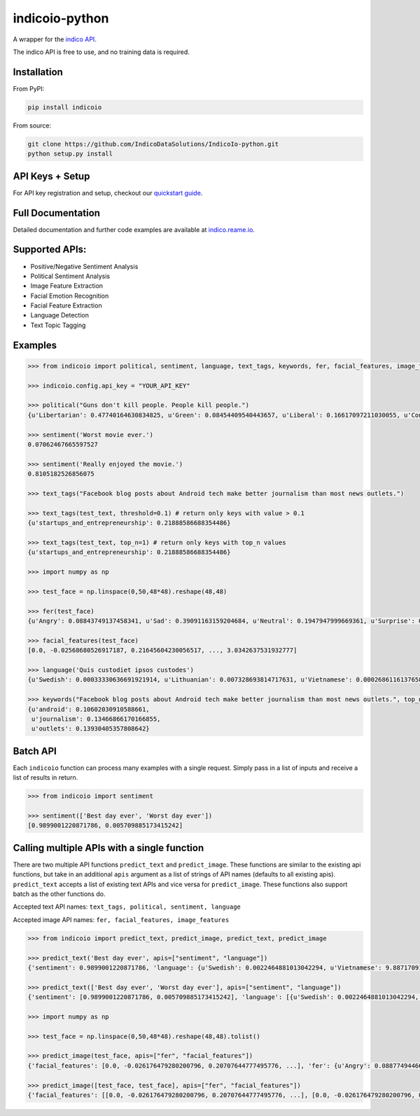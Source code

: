 indicoio-python
===============

A wrapper for the `indico API <http://indico.io>`__.

The indico API is free to use, and no training data is required.

Installation
------------

From PyPI:

.. code:: bash

    pip install indicoio

From source:

.. code:: bash

    git clone https://github.com/IndicoDataSolutions/IndicoIo-python.git
    python setup.py install

API Keys + Setup
----------------

For API key registration and setup, checkout our `quickstart
guide <http://docs.indico.io/v2.0/docs/api-keys>`__.

Full Documentation
------------------

Detailed documentation and further code examples are available at
`indico.reame.io <http://indico.readme.io/v2.0/docs/python>`__.

Supported APIs:
---------------

-  Positive/Negative Sentiment Analysis
-  Political Sentiment Analysis
-  Image Feature Extraction
-  Facial Emotion Recognition
-  Facial Feature Extraction
-  Language Detection
-  Text Topic Tagging

Examples
--------

.. code:: python

    >>> from indicoio import political, sentiment, language, text_tags, keywords, fer, facial_features, image_features

    >>> indicoio.config.api_key = "YOUR_API_KEY"

    >>> political("Guns don't kill people. People kill people.")
    {u'Libertarian': 0.47740164630834825, u'Green': 0.08454409540443657, u'Liberal': 0.16617097211030055, u'Conservative': 0.2718832861769146}

    >>> sentiment('Worst movie ever.')
    0.07062467665597527

    >>> sentiment('Really enjoyed the movie.')
    0.8105182526856075

    >>> text_tags("Facebook blog posts about Android tech make better journalism than most news outlets.")

    >>> text_tags(test_text, threshold=0.1) # return only keys with value > 0.1
    {u'startups_and_entrepreneurship': 0.21888586688354486}

    >>> text_tags(test_text, top_n=1) # return only keys with top_n values
    {u'startups_and_entrepreneurship': 0.21888586688354486}

    >>> import numpy as np

    >>> test_face = np.linspace(0,50,48*48).reshape(48,48)

    >>> fer(test_face)
    {u'Angry': 0.08843749137458341, u'Sad': 0.39091163159204684, u'Neutral': 0.1947947999669361, u'Surprise': 0.03443785859010413, u'Fear': 0.17574534848440568, u'Happy': 0.11567286999192382}

    >>> facial_features(test_face)
    [0.0, -0.02568680526917187, 0.21645604230056517, ..., 3.0342637531932777]

    >>> language('Quis custodiet ipsos custodes')
    {u'Swedish': 0.00033330636691921914, u'Lithuanian': 0.007328693814717631, u'Vietnamese': 0.0002686116137658802, u'Romanian': 8.133913804076592e-06, ...}

    >>> keywords("Facebook blog posts about Android tech make better journalism than most news outlets.", top_n=3)
    {u'android': 0.10602030910588661,
     u'journalism': 0.13466866170166855,
     u'outlets': 0.13930405357808642}

Batch API
---------

Each ``indicoio`` function can process many examples with a single
request. Simply pass in a list of inputs and receive a list of results
in return.

.. code:: python

    >>> from indicoio import sentiment

    >>> sentiment(['Best day ever', 'Worst day ever'])
    [0.9899001220871786, 0.005709885173415242]

Calling multiple APIs with a single function
--------------------------------------------

There are two multiple API functions ``predict_text`` and
``predict_image``. These functions are similar to the existing api
functions, but take in an additional ``apis`` argument as a list of
strings of API names (defaults to all existing apis). ``predict_text``
accepts a list of existing text APIs and vice versa for
``predict_image``. These functions also support batch as the other
functions do.

Accepted text API names: ``text_tags, political, sentiment, language``

Accepted image API names: ``fer, facial_features, image_features``

.. code:: python

    >>> from indicoio import predict_text, predict_image, predict_text, predict_image

    >>> predict_text('Best day ever', apis=["sentiment", "language"])
    {'sentiment': 0.9899001220871786, 'language': {u'Swedish': 0.0022464881013042294, u'Vietnamese': 9.887170914498351e-05, ...}}

    >>> predict_text(['Best day ever', 'Worst day ever'], apis=["sentiment", "language"])
    {'sentiment': [0.9899001220871786, 0.005709885173415242], 'language': [{u'Swedish': 0.0022464881013042294, u'Vietnamese': 9.887170914498351e-05, u'Romanian': 0.00010661175919993216, ...}, {u'Swedish': 0.4924352805804646, u'Vietnamese': 0.028574824174911372, u'Romanian': 0.004185623723173551, u'Dutch': 0.000717033819689362, u'Korean': 0.0030093489153785826, ...}]}

    >>> import numpy as np

    >>> test_face = np.linspace(0,50,48*48).reshape(48,48).tolist()

    >>> predict_image(test_face, apis=["fer", "facial_features"])
    {'facial_features': [0.0, -0.026176479280200796, 0.20707644777495776, ...], 'fer': {u'Angry': 0.08877494466353497, u'Sad': 0.3933999409104264, u'Neutral': 0.1910612654566151, u'Surprise': 0.0346146405941845, u'Fear': 0.17682159820518667, u'Happy': 0.11532761017005204}}

    >>> predict_image([test_face, test_face], apis=["fer", "facial_features"])
    {'facial_features': [[0.0, -0.026176479280200796, 0.20707644777495776, ...], [0.0, -0.026176479280200796, 0.20707644777495776, ...]], 'fer': [{u'Angry': 0.08877494466353497, u'Sad': 0.3933999409104264, u'Neutral': 0.1910612654566151, u'Surprise': 0.0346146405941845, u'Fear': 0.17682159820518667, u'Happy': 0.11532761017005204}, { u'Angry': 0.08877494466353497, u'Sad': 0.3933999409104264, u'Neutral': 0.1910612654566151, u'Surprise': 0.0346146405941845, u'Fear': 0.17682159820518667, u'Happy': 0.11532761017005204}]}

